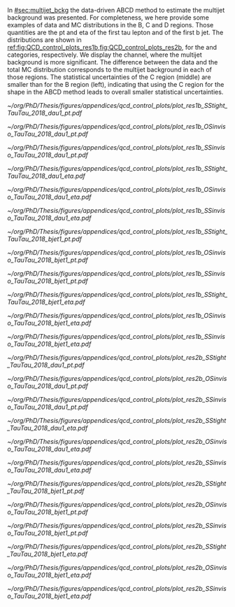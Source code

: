 :PROPERTIES:
:CUSTOM_ID: sec:app_bcd
:END:

In [[#sec:multijet_bckg]] the data-driven ABCD method to estimate the multijet background was presented.
For completeness, we here provide some examples of data and \ac{MC} distributions in the B, C and D regions.
Those quantities are the \ac{pt} and \ac{eta} of the first tau lepton and of the first b jet.
The distributions are shown in [[ref:fig:QCD_control_plots_res1b,fig:QCD_control_plots_res2b]], for the \rescat{1} and \rescat{2} categories, respectively.
We display the \tautau{} channel, where the multijet background is more significant.
The difference between the data and the total MC distribution corresponds to the multijet background in each of those regions.
The statistical uncertainties of the C region (middle) are smaller than for the B region (left), indicating that using the C region for the shape in the ABCD method leads to overall smaller statistical uncertainties.

#+NAME: fig:QCD_control_plots_res1b
#+CAPTION: Control plots for the multijet background, in the \rescat{1} category, for the three regions of the ABCD method used to estimate the multijet normalization and shape in the SR. The B, C, and D regions are shown in the left, middle and right columns, respectively, corresponding to SS/iso, OS/anti-iso and SS/anti-iso. Each row shows the distributions of a different variable, from top to bottom: the \ac{pt} of the first tau lepton, the \ac{eta} of the same lepton, the \ac{pt} of the first b-jet, and the \ac{eta} of the same lepton.
#+BEGIN_figure
\centering
#+ATTR_LATEX: :width .32\textwidth :center
[[~/org/PhD/Thesis/figures/appendices/qcd_control_plots/plot_res1b_SStight_TauTau_2018_dau1_pt.pdf]]
#+ATTR_LATEX: :width .32\textwidth :center
[[~/org/PhD/Thesis/figures/appendices/qcd_control_plots/plot_res1b_OSinviso_TauTau_2018_dau1_pt.pdf]]
#+ATTR_LATEX: :width .32\textwidth :center
[[~/org/PhD/Thesis/figures/appendices/qcd_control_plots/plot_res1b_SSinviso_TauTau_2018_dau1_pt.pdf]]
#+ATTR_LATEX: :width .32\textwidth :center
[[~/org/PhD/Thesis/figures/appendices/qcd_control_plots/plot_res1b_SStight_TauTau_2018_dau1_eta.pdf]]
#+ATTR_LATEX: :width .32\textwidth :center
[[~/org/PhD/Thesis/figures/appendices/qcd_control_plots/plot_res1b_OSinviso_TauTau_2018_dau1_eta.pdf]]
#+ATTR_LATEX: :width .32\textwidth :center
[[~/org/PhD/Thesis/figures/appendices/qcd_control_plots/plot_res1b_SSinviso_TauTau_2018_dau1_eta.pdf]]
#+ATTR_LATEX: :width .32\textwidth :center
[[~/org/PhD/Thesis/figures/appendices/qcd_control_plots/plot_res1b_SStight_TauTau_2018_bjet1_pt.pdf]]
#+ATTR_LATEX: :width .32\textwidth :center
[[~/org/PhD/Thesis/figures/appendices/qcd_control_plots/plot_res1b_OSinviso_TauTau_2018_bjet1_pt.pdf]]
#+ATTR_LATEX: :width .32\textwidth :center
[[~/org/PhD/Thesis/figures/appendices/qcd_control_plots/plot_res1b_SSinviso_TauTau_2018_bjet1_pt.pdf]]
#+ATTR_LATEX: :width .32\textwidth :center
[[~/org/PhD/Thesis/figures/appendices/qcd_control_plots/plot_res1b_SStight_TauTau_2018_bjet1_eta.pdf]]
#+ATTR_LATEX: :width .32\textwidth :center
[[~/org/PhD/Thesis/figures/appendices/qcd_control_plots/plot_res1b_OSinviso_TauTau_2018_bjet1_eta.pdf]]
#+ATTR_LATEX: :width .32\textwidth :center
[[~/org/PhD/Thesis/figures/appendices/qcd_control_plots/plot_res1b_SSinviso_TauTau_2018_bjet1_eta.pdf]]
#+END_figure

#+NAME: fig:QCD_control_plots_res2b
#+CAPTION: Control plots for the multijet background, in the \rescat{2} category, for the three regions of the ABCD method used to estimate the multijet normalization and shape in the SR. The B, C, and D regions are shown in the left, middle and right columns, respectively, corresponding to SS/iso, OS/anti-iso and SS/anti-iso. Each row shows the distributions of a different variable, from top to bottom: the \ac{pt} of the first tau lepton, the \ac{eta} of the same lepton, the \ac{pt} of the first b-jet, and the \ac{eta} of the same lepton.
#+BEGIN_figure
\centering
#+ATTR_LATEX: :width .32\textwidth :center
[[~/org/PhD/Thesis/figures/appendices/qcd_control_plots/plot_res2b_SStight_TauTau_2018_dau1_pt.pdf]]
#+ATTR_LATEX: :width .32\textwidth :center
[[~/org/PhD/Thesis/figures/appendices/qcd_control_plots/plot_res2b_OSinviso_TauTau_2018_dau1_pt.pdf]]
#+ATTR_LATEX: :width .32\textwidth :center
[[~/org/PhD/Thesis/figures/appendices/qcd_control_plots/plot_res2b_SSinviso_TauTau_2018_dau1_pt.pdf]]
#+ATTR_LATEX: :width .32\textwidth :center
[[~/org/PhD/Thesis/figures/appendices/qcd_control_plots/plot_res2b_SStight_TauTau_2018_dau1_eta.pdf]]
#+ATTR_LATEX: :width .32\textwidth :center
[[~/org/PhD/Thesis/figures/appendices/qcd_control_plots/plot_res2b_OSinviso_TauTau_2018_dau1_eta.pdf]]
#+ATTR_LATEX: :width .32\textwidth :center
[[~/org/PhD/Thesis/figures/appendices/qcd_control_plots/plot_res2b_SSinviso_TauTau_2018_dau1_eta.pdf]]
#+ATTR_LATEX: :width .32\textwidth :center
[[~/org/PhD/Thesis/figures/appendices/qcd_control_plots/plot_res2b_SStight_TauTau_2018_bjet1_pt.pdf]]
#+ATTR_LATEX: :width .32\textwidth :center
[[~/org/PhD/Thesis/figures/appendices/qcd_control_plots/plot_res2b_OSinviso_TauTau_2018_bjet1_pt.pdf]]
#+ATTR_LATEX: :width .32\textwidth :center
[[~/org/PhD/Thesis/figures/appendices/qcd_control_plots/plot_res2b_SSinviso_TauTau_2018_bjet1_pt.pdf]]
#+ATTR_LATEX: :width .32\textwidth :center
[[~/org/PhD/Thesis/figures/appendices/qcd_control_plots/plot_res2b_SStight_TauTau_2018_bjet1_eta.pdf]]
#+ATTR_LATEX: :width .32\textwidth :center
[[~/org/PhD/Thesis/figures/appendices/qcd_control_plots/plot_res2b_OSinviso_TauTau_2018_bjet1_eta.pdf]]
#+ATTR_LATEX: :width .32\textwidth :center
[[~/org/PhD/Thesis/figures/appendices/qcd_control_plots/plot_res2b_SSinviso_TauTau_2018_bjet1_eta.pdf]]
#+END_figure
